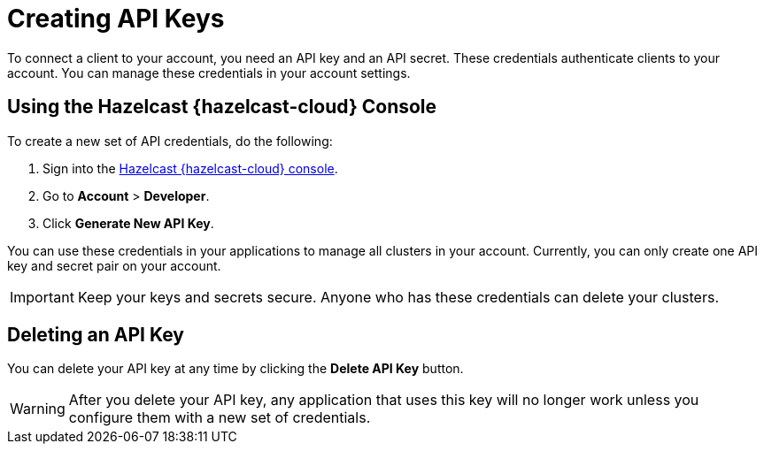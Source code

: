 = Creating API Keys
:description: To connect a client to your account, you need an API key and an API secret. These credentials authenticate clients to your account. You can manage these credentials in your account settings.
:cloud-tags: Manage Accounts
:cloud-title: API keys
:cloud-order: 32

{description}

== Using the Hazelcast {hazelcast-cloud} Console

// tag::create[]
To create a new set of API credentials, do the following:

. Sign into the link:{page-cloud-console}[Hazelcast {hazelcast-cloud} console,window=_blank].
. Go to *Account* > *Developer*.
. Click *Generate New API Key*.
// end::create[]

You can use these credentials in your applications to manage all clusters in your account. Currently, you can only create one API key and secret pair on your account.

IMPORTANT: Keep your keys and secrets secure. Anyone who has these credentials can delete your clusters.

== Deleting an API Key

You can delete your API key at any time by clicking the *Delete API Key* button.

WARNING: After you delete your API key, any application that uses this key will no longer work unless you configure them with a new set of credentials.
